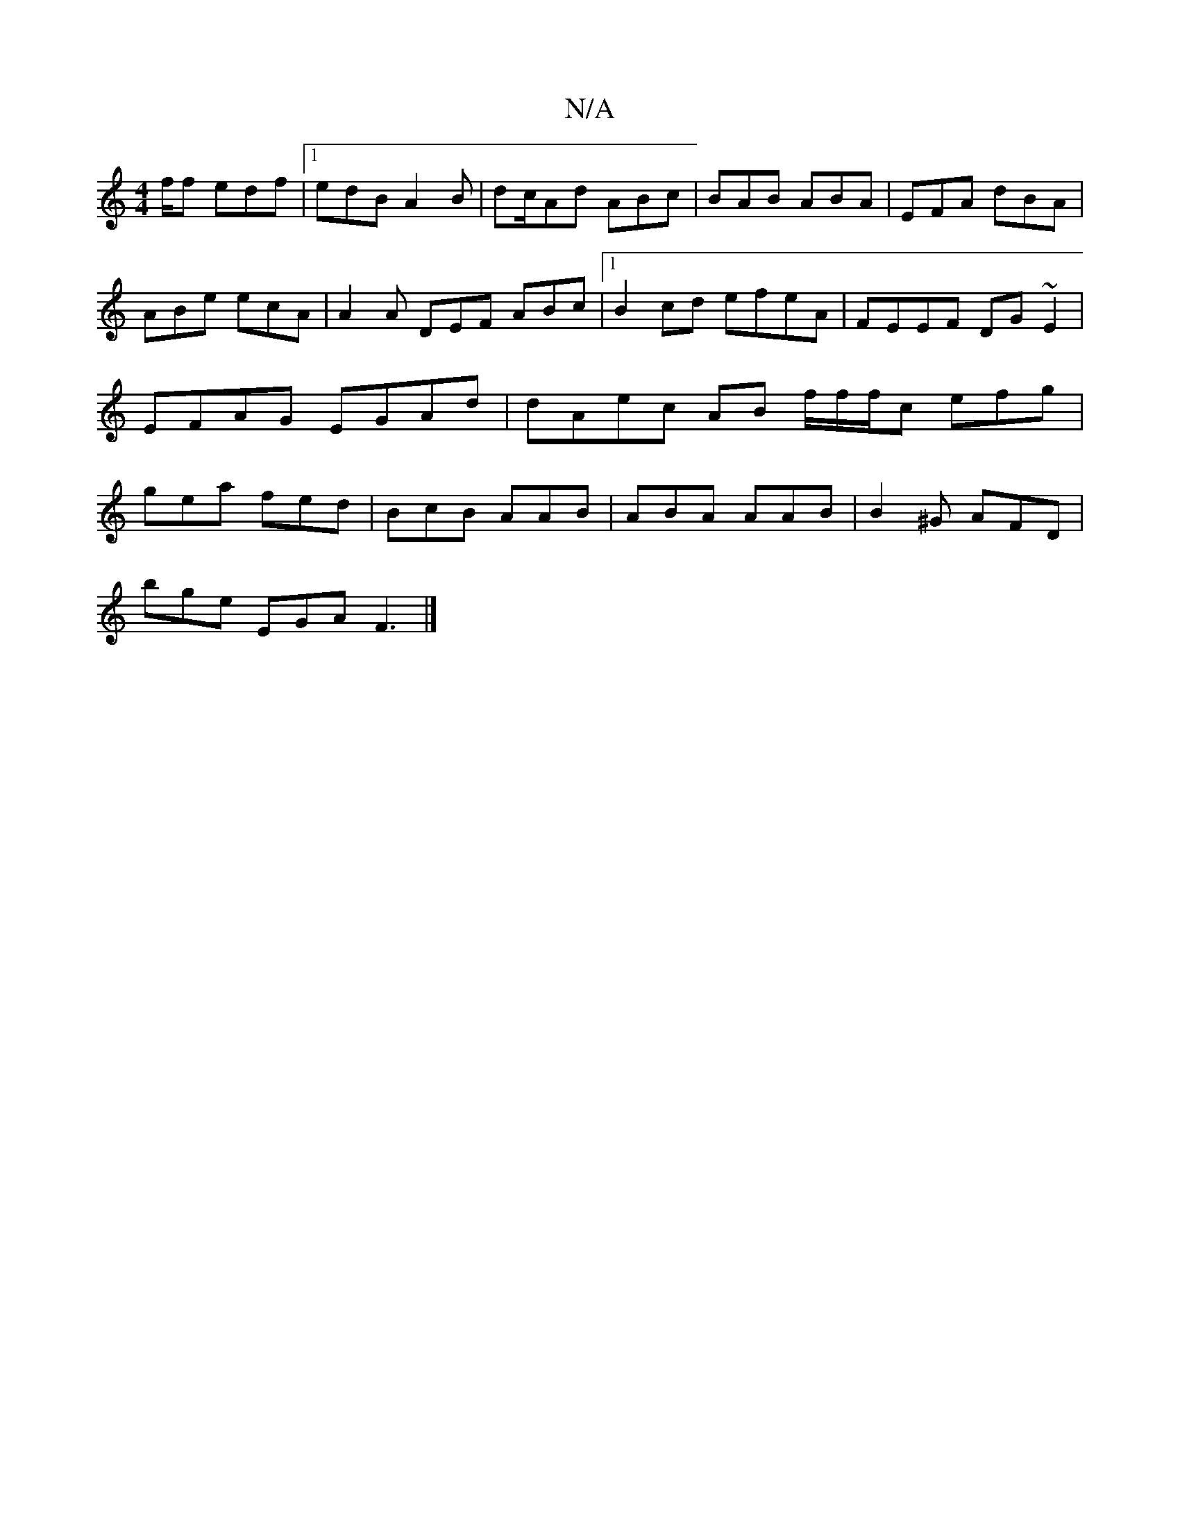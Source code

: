 X:1
T:N/A
M:4/4
R:N/A
K:Cmajor
/2f/2f edf|1 edB A2B | dc/Ad ABc |BAB ABA|EFA dBA | ABe ecA | A2A DEF ABc |1 B2 cd efeA | FEEF DG~E2|EFAG EGAd|dAec AB f/2f/2f/c efg|gea fed|BcB AAB | ABA AAB|B2^G AFD |
bge EGA F3|]

|:BAcf egag|agag